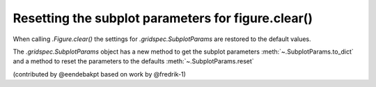 Resetting the subplot parameters for figure.clear()
---------------------------------------------------

When calling `.Figure.clear()` the settings for `.gridspec.SubplotParams` are restored to the default values.

The `.gridspec.SubplotParams` object has a new method to get the subplot parameters :meth:`~.SubplotParams.to_dict` and a
method to reset the parameters to the defaults :meth:`~.SubplotParams.reset`

(contributed by @eendebakpt based on work by @fredrik-1)
